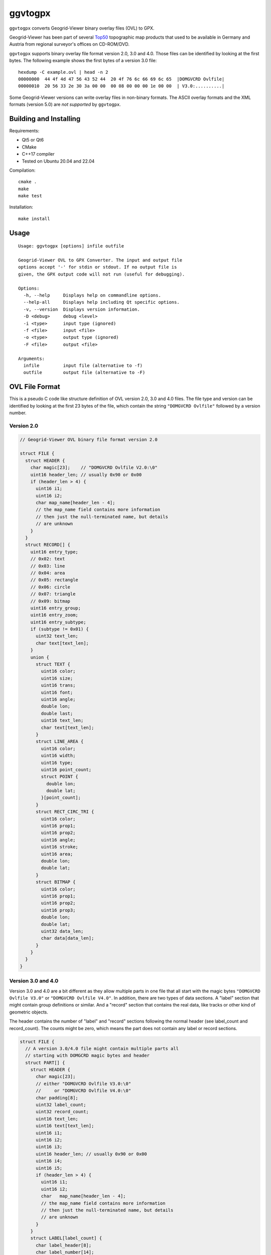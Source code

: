 ggvtogpx
========

``ggvtogpx`` converts Geogrid-Viewer binary overlay files (OVL) to
GPX.

Geogrid-Viewer has been part of several `Top50
<https://de.wikipedia.org/wiki/Top50>`_ topographic map products that
used to be available in Germany and Austria from regional surveyor's
offices on CD-ROM/DVD.

``ggvtogpx`` supports binary overlay file format version 2.0, 3.0 and
4.0. Those files can be identified by looking at the first bytes. The
following example shows the first bytes of a version 3.0 file:

::

    hexdump -C example.ovl | head -n 2
    00000000  44 4f 4d 47 56 43 52 44  20 4f 76 6c 66 69 6c 65  |DOMGVCRD Ovlfile|
    00000010  20 56 33 2e 30 3a 00 00  00 08 00 00 00 1e 00 00  | V3.0:..........|


Some Geogrid-Viewer versions can write overlay files in non-binary
formats. The ASCII overlay formats and the XML formats (version 5.0)
are *not supported* by ``ggvtogpx``.

Building and Installing
-----------------------

Requirements:

* Qt5 or Qt6
* CMake
* C++17 compiler
* Tested on Ubuntu 20.04 and 22.04

Compilation:

::

   cmake .
   make
   make test

Installation:

::

   make install
   
Usage
-----

::

    Usage: ggvtogpx [options] infile outfile
    
    Geogrid-Viewer OVL to GPX Converter. The input and output file
    options accept '-' for stdin or stdout. If no output file is
    given, the GPX output code will not run (useful for debugging).
    
    Options:
      -h, --help     Displays help on commandline options.
      --help-all     Displays help including Qt specific options.
      -v, --version  Displays version information.
      -D <debug>     debug <level>
      -i <type>      input type (ignored)
      -f <file>      input <file>
      -o <type>      output type (ignored)
      -F <file>      output <file>
    
    Arguments:
      infile         input file (alternative to -f)
      outfile        output file (alternative to -F)


OVL File Format
---------------

This is a pseudo C code like structure definition of OVL version 2.0,
3.0 and 4.0 files. The file type and version can be identified by
looking at the first 23 bytes of the file, which contain the
string ``"DOMGVCRD Ovlfile"`` followed by a version number.


Version 2.0
'''''''''''

.. code:: c

    // Geogrid-Viewer OVL binary file format version 2.0
    
    struct FILE {
      struct HEADER {
        char magic[23];    // "DOMGVCRD Ovlfile V2.0:\0"
        uint16 header_len; // usually 0x90 or 0x00
        if (header_len > 4) {
          uint16 i1;
          uint16 i2;
          char map_name[header_len - 4];
          // the map_name field contains more information
          // then just the null-terminated name, but details
          // are unknown
        }
      }
      struct RECORD[] {
        uint16 entry_type;
        // 0x02: text
        // 0x03: line
        // 0x04: area
        // 0x05: rectangle
        // 0x06: circle
        // 0x07: triangle
        // 0x09: bitmap
        uint16 entry_group;
        uint16 entry_zoom;
        uint16 entry_subtype;
        if (subtype != 0x01) {
          uint32 text_len;
          char text[text_len];
        }
        union {
          struct TEXT {
            uint16 color;
            uint16 size;
            uint16 trans;
            uint16 font;
            uint16 angle;
            double lon;
            double last;
            uint16 text_len;
            char text[text_len];
          }
          struct LINE_AREA {
            uint16 color;
            uint16 width;
            uint16 type;
            uint16 point_count;
            struct POINT {
              double lon; 
              double lat;
            }[point_count];
          }
          struct RECT_CIRC_TRI {
            uint16 color;
            uint16 prop1;
            uint16 prop2;
            uint16 angle;
            uint16 stroke;
            uint16 area;
            double lon;
            double lat;
          }
          struct BITMAP {
            uint16 color;
            uint16 prop1;
            uint16 prop2;
            uint16 prop3;
            double lon;
            double lat;
            uint32 data_len;
            char data[data_len];
          }
        }
      }
    }


Version 3.0 and 4.0
'''''''''''''''''''

Version 3.0 and 4.0 are a bit different as they allow multiple parts
in one file that all start with the magic bytes ``"DOMGVCRD Ovlfile V3.0"``
or ``"DOMGVCRD Ovlfile V4.0"``. In addition, there are two types
of data sections. A \"label\" section that might contain group
definitions or similar.  And a \"record\" section that contains the
real data, like tracks or other kind of geometric objects.

The header contains the number of \"label\" and \"record\" sections
following the normal header (see label\_count and record\_count). The
counts might be zero, which means the part does not contain any label
or record sections.

.. code:: c

    struct FILE {
      // A version 3.0/4.0 file might contain multiple parts all
      // starting with DOMGCRD magic bytes and header
      struct PART[] { 
        struct HEADER {
          char magic[23]; 
          // either "DOMGVCRD Ovlfile V3.0:\0"
          //     or "DOMGVCRD Ovlfile V4.0:\0"
          char padding[8];
          uint32 label_count;
          uint32 record_count;
          uint16 text_len;
          uint16 text[text_len];
          uint16 i1;
          uint16 i2;
          uint16 i3;
          uint16 header_len; // usually 0x90 or 0x00
          uint16 i4;
          uint16 i5;
          if (header_len > 4) {
            uint16 i1;
            uint16 i2;
            char   map_name[header_len - 4];
            // the map_name field contains more information
            // then just the null-terminated name, but details
            // are unknown
          }
        }
        struct LABEL[label_count] {
          char label_header[8];
          char label_number[14];
          uint16 label_text_len;
          char label_text[label_text_len];
          uint16 label_flags1;
          uint16 label_flags2;
        };
        struct RECORD[record_count] {
          uint16 record_type;
          // 0x02: text
          // 0x03: line
          // 0x04: area
          // 0x05: rectangle
          // 0x06: circle
          // 0x07: triangle
          // 0x09: bitmap
          // 0x17: line
          uint16 record_prop1;
          uint16 record_prop2;
          uint16 record_prop3;
          uint16 record_prop4;
          uint16 record_prop5;
          uint16 record_prop6;
          uint16 record_prop7;
          uint16 record_prop8;
          uint16 record_flags;      // 0x0001=ZOOM, 0x0002=NOZOOM, 0x0800=ROUNDED, 0x10000=CLOSED
          uint16 record_prop10;
          uint16 record_text_len;
          char record_text[record_text_len];
          uint16 record_type1;
          if (record_type1 != 1) {
            uint32 record_object1_len;
            char record_object1[record_object1_len];
          }
          uint16 record_type2;
          if (record_type2 != 1) {
            uint32 record_object2_len;
            char record_object2[record_object2_len];
          }
          union {
            struct TEXT {
              uint16 text_prop1;
              uint32 text_prop2;
              uint16 text_prop3;
              uint32 text_color;    // 0x80bbggrr
              uint16 text_size;     // 100-1100
              uint16 text_back;     // 1=transparent, 2=solid, 3-8=various patterns
              uint16 text_font;     // 1=Arial, 3=Courier, 4=Times, 10=Comic
              uint16 text_angle;    // 100-460
              double lon;
              double lat;
              double unkown;
              uint16 text_label_len;
              char [text_label_len];
            }
            struct AREA_LINE {
              uint16 line_prop1;
              uint32 line_prop2;
              uint16 line_prop3;    // 0x1e
              uint32 line_color;    // 0x80bbggrr
              uint16 line_width;    // 101-115
              uint16 line_back;     // 1=transparent, 2=solid, 3-8=various patterns
              uint16 line_count;
              if (record_type == 0x04)
                uint16 line_stroke; // 1=solid, 2=dashed, 3=dotted, 4=dot-dash
              }
              struct COORD[line_count] {
                double lon;
                double lat;
                double unkown;
            }
            struct RECT_CIRC_TRI {
              uint16 rct_prop1;
              uint32 rct_prop2;
              uint16 rct_prop3;     // 0x1e
              uint32 rct_color;     // 0x80bbggrr
              uint32 rct_width;
              uint32 rct_height;
              uint16 rct_stroke;    // 1=solid, 2=dashed, 3=dotted, 4=dot-dash
              uint16 rct_angle;     // 0-360
              uint16 rct_lwidth;    // 101-115
              uint16 rct_back;      // 1=transparent, 2=solid, 3-8=various patterns
              double lon;
              double lat;
              double unkown;
            }
            struct BITMAP {
              uint16 bmp_prop1;
              uint32 bmp_prop2;
              uint16 bmp_prop3;     // 0x1e
              uint32 bmp_prop4;
              uint32 bmp_width;
              uint32 bmp_height;
              double lon;
              double lat;
              double unkown;
              uint32 bmp_len;
              uint16 bmp_angle;     // 100-460
              char bmp_data[bmp_len];
            }
          }
        }
      }
    }

History
-------

I wrote the initial OVL file format converter code
in 2016. The code was imported into
`GPSBabel <https://www.gpsbabel.org>`_ in January 2016 as ``ggv_bin``
format. In 2022, GPSBabel retired a lot of little used formats,
including the ``ggv_bin`` format. This repository contains the retired
code almost unmodified with as little as possible support code to do
OVL to GPX conversion only (no filtering, no other formats supported).
